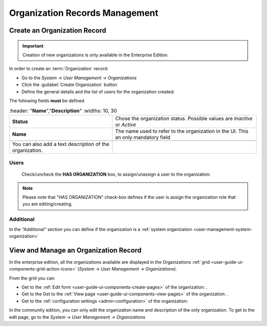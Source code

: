.. _user-management-organization:

Organization Records Management
===============================

.. _user-management-organization-create:


Create an Organization Record
-----------------------------

.. important::

    Creation of new organizations is only available in the Enterprise Edition. 

In order to create an :term:`Organization` record:

- Go to the *System → User Management → Organizations*
- Click the :guilabel:`Create Organization` button
- Define the general details and the list of users for the organization created:

The following fields **must** be defined 

.. csv-table::
  :header: "**Name**","**Description**"
  :widths: 10, 30

  "**Status**","Chose the organization status. Possible values are *Inactive* or *Active*"
  "**Name**","The name used to refer to the organization in the UI. This an only mandatory field"
 
 You can also add a text description of the organization.
 
.. image:: ./img/user_management/organization_general.png
 
Users
^^^^^
  Check/uncheck the **HAS ORGANIZATION** box, to assign/unassign a user to the organization:

.. note::

    Please note that "HAS ORGANIZATION" check-box defines if the user is assign the organization role that you are
    editing/creating.


Additional
^^^^^^^^^^
In the *"Additional"* section you can define if the organization is a 
:ref:`system organization <user-management-system-organization>`


View and Manage an Organization Record
--------------------------------------

In the enterprise edition, all the organizations available are displayed in the Organizations 
:ref:`grid <user-guide-ui-components-grid-action-icons>` (*System → User Management → Organizations*).


.. image:: ./img/user_management/organization_action.png

From the grid you can:


- Get to the :ref:`Edit form <user-guide-ui-components-create-pages>` of the organization: |IcEdit|.

- Get to the Get to the :ref:`View page <user-guide-ui-components-view-pages>` of the organization: |IcView|.

- Get to the :ref:`configuration settings <admin-configuration>` of the organization: |IcConfig|

In the community edition, you can only edit the organization name and description of the only organization. To get to 
the edit page, go to the *System → User Management → Organizations*


.. |IcConfig| image:: ./img/buttons/IcConfig.png
   :align: middle

.. |IcEdit| image:: ./img/buttons/IcEdit.png
   :align: middle

.. |IcView| image:: ./img/buttons/IcView.png
   :align: middle
 